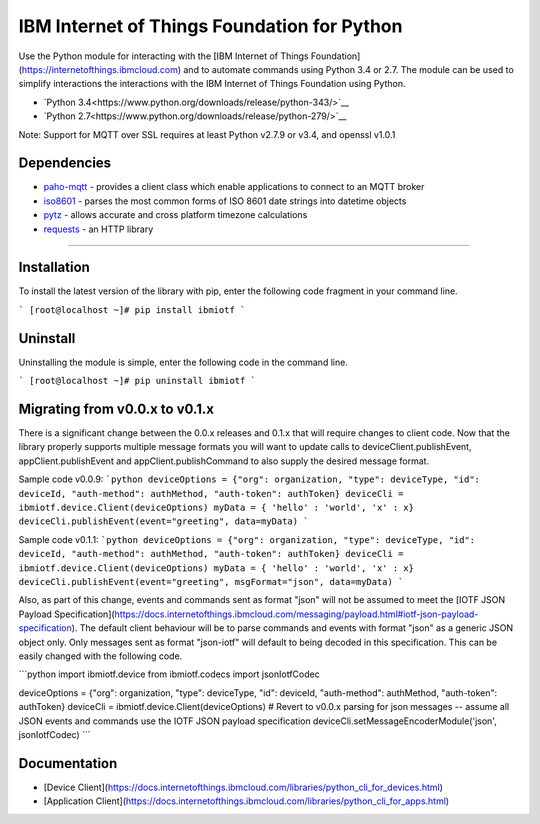 IBM Internet of Things Foundation for Python
============================================

Use the Python module for interacting with the [IBM Internet of Things Foundation](https://internetofthings.ibmcloud.com) and to automate commands using Python 3.4 or 2.7. The module can be used to simplify interactions the interactions with the IBM Internet of Things Foundation using Python.

* `Python 3.4<https://www.python.org/downloads/release/python-343/>`__
* `Python 2.7<https://www.python.org/downloads/release/python-279/>`__

Note: Support for MQTT over SSL requires at least Python v2.7.9 or v3.4, and openssl v1.0.1


Dependencies
-------------------------------------------------------------------------------

-  `paho-mqtt <https://pypi.python.org/pypi/paho-mqtt>`__ - provides a client class which enable applications to connect to an MQTT broker
-  `iso8601 <https://pypi.python.org/pypi/iso8601>`__ - parses the most common forms of ISO 8601 date strings into datetime objects
-  `pytz <https://pypi.python.org/pypi/pytz>`__ - allows accurate and cross platform timezone calculations
-  `requests <https://pypi.python.org/pypi/requests>`__ - an HTTP library

----


Installation
------------
To install the latest version of the library with pip, enter the following code fragment in your command line.

```
[root@localhost ~]# pip install ibmiotf
```


Uninstall
---------
Uninstalling the module is simple, enter the following code in the command line. 

```
[root@localhost ~]# pip uninstall ibmiotf
```

Migrating from v0.0.x to v0.1.x
-------------------------------
There is a significant change between the 0.0.x releases and 0.1.x that will require changes to client code.  Now that the library properly supports multiple message formats you will want to update calls to deviceClient.publishEvent, appClient.publishEvent and appClient.publishCommand to also supply the desired message format.

Sample code v0.0.9:
```python
deviceOptions = {"org": organization, "type": deviceType, "id": deviceId, "auth-method": authMethod, "auth-token": authToken}
deviceCli = ibmiotf.device.Client(deviceOptions)
myData = { 'hello' : 'world', 'x' : x}
deviceCli.publishEvent(event="greeting", data=myData)
```

Sample code v0.1.1:
```python
deviceOptions = {"org": organization, "type": deviceType, "id": deviceId, "auth-method": authMethod, "auth-token": authToken}
deviceCli = ibmiotf.device.Client(deviceOptions)
myData = { 'hello' : 'world', 'x' : x}
deviceCli.publishEvent(event="greeting", msgFormat="json", data=myData)
```

Also, as part of this change, events and commands sent as format "json" will not be assumed to meet the [IOTF JSON Payload Specification](https://docs.internetofthings.ibmcloud.com/messaging/payload.html#iotf-json-payload-specification).  The default client behaviour will be to parse commands and events with format "json" as a generic JSON object only.  Only messages sent as format "json-iotf" will default to being decoded in this specification.  This can be easily changed with the following code.

```python
import ibmiotf.device
from ibmiotf.codecs import jsonIotfCodec

deviceOptions = {"org": organization, "type": deviceType, "id": deviceId, "auth-method": authMethod, "auth-token": authToken}
deviceCli = ibmiotf.device.Client(deviceOptions)
# Revert to v0.0.x parsing for json messages -- assume all JSON events and commands use the IOTF JSON payload specification
deviceCli.setMessageEncoderModule('json', jsonIotfCodec) 
```


Documentation
-------------
* [Device Client](https://docs.internetofthings.ibmcloud.com/libraries/python_cli_for_devices.html)
* [Application Client](https://docs.internetofthings.ibmcloud.com/libraries/python_cli_for_apps.html)
